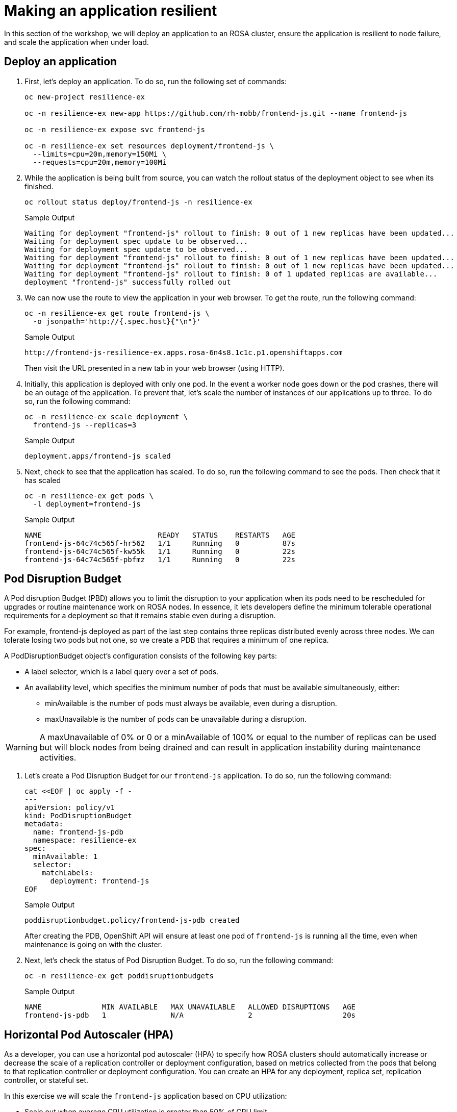 = Making an application resilient

In this section of the workshop, we will deploy an application to an ROSA cluster, ensure the application is resilient to node failure, and scale the application when under load.

== Deploy an application

. First, let's deploy an application.
To do so, run the following set of commands:
+
[source,sh,role=execute]
----
oc new-project resilience-ex

oc -n resilience-ex new-app https://github.com/rh-mobb/frontend-js.git --name frontend-js

oc -n resilience-ex expose svc frontend-js

oc -n resilience-ex set resources deployment/frontend-js \
  --limits=cpu=20m,memory=150Mi \
  --requests=cpu=20m,memory=100Mi
----

. While the application is being built from source, you can watch the rollout status of the deployment object to see when its finished.
+
[source,sh,role=execute]
----
oc rollout status deploy/frontend-js -n resilience-ex
----
+
.Sample Output
[source,text,options=nowrap]
----
Waiting for deployment "frontend-js" rollout to finish: 0 out of 1 new replicas have been updated...
Waiting for deployment spec update to be observed...
Waiting for deployment spec update to be observed...
Waiting for deployment "frontend-js" rollout to finish: 0 out of 1 new replicas have been updated...
Waiting for deployment "frontend-js" rollout to finish: 0 out of 1 new replicas have been updated...
Waiting for deployment "frontend-js" rollout to finish: 0 of 1 updated replicas are available...
deployment "frontend-js" successfully rolled out
----

. We can now use the route to view the application in your web browser.
To get the route, run the following command:
+
[source,sh,role=execute]
----
oc -n resilience-ex get route frontend-js \
  -o jsonpath='http://{.spec.host}{"\n"}'
----
+
.Sample Output
[source,text,options=nowrap]
----
http://frontend-js-resilience-ex.apps.rosa-6n4s8.1c1c.p1.openshiftapps.com
----
+
Then visit the URL presented in a new tab in your web browser (using HTTP).

. Initially, this application is deployed with only one pod.
In the event a worker node goes down or the pod crashes, there will be an outage of the application.
To prevent that, let's scale the number of instances of our applications up to three.
To do so, run the following command:
+
[source,sh,role=execute]
----
oc -n resilience-ex scale deployment \
  frontend-js --replicas=3
----
+
.Sample Output
[source,text,options=nowrap]
----
deployment.apps/frontend-js scaled
----

. Next, check to see that the application has scaled.
To do so, run the following command to see the pods.
Then check that it has scaled
+
[source,sh,role=execute]
----
oc -n resilience-ex get pods \
  -l deployment=frontend-js
----
+
.Sample Output
[source,text,options=nowrap]
----
NAME                           READY   STATUS    RESTARTS   AGE
frontend-js-64c74c565f-hr562   1/1     Running   0          87s
frontend-js-64c74c565f-kw55k   1/1     Running   0          22s
frontend-js-64c74c565f-pbfmz   1/1     Running   0          22s
----

== Pod Disruption Budget

A Pod disruption Budget (PBD) allows you to limit the disruption to your application when its pods need to be rescheduled for upgrades or routine maintenance work on ROSA nodes.
In essence, it lets developers define the minimum tolerable operational requirements for a deployment so that it remains stable even during a disruption.

For example, frontend-js deployed as part of the last step contains three replicas distributed evenly across three nodes.
We can tolerate losing two pods but not one, so we create a PDB that requires a minimum of one replica.

A PodDisruptionBudget object's configuration consists of the following key parts:

* A label selector, which is a label query over a set of pods.
* An availability level, which specifies the minimum number of pods that must be available simultaneously, either:
** minAvailable is the number of pods must always be available, even during a disruption.
** maxUnavailable is the number of pods can be unavailable during a disruption.

[WARNING]
====
A maxUnavailable of 0% or 0 or a minAvailable of 100% or equal to the number of replicas can be used but will block nodes from being drained and can result in application instability during maintenance activities.
====

. Let's create a Pod Disruption Budget for our `frontend-js` application.
To do so, run the following command:
+
[source,sh,role=execute]
----
cat <<EOF | oc apply -f -
---
apiVersion: policy/v1
kind: PodDisruptionBudget
metadata:
  name: frontend-js-pdb
  namespace: resilience-ex
spec:
  minAvailable: 1
  selector:
    matchLabels:
      deployment: frontend-js
EOF
----
+
.Sample Output
[source,text,options=nowrap]
----
poddisruptionbudget.policy/frontend-js-pdb created
----
+
After creating the PDB, OpenShift API will ensure at least one pod of `frontend-js` is running all the time, even when maintenance is going on with the cluster.

. Next, let's check the status of Pod Disruption Budget.
To do so, run the following command:
+
[source,sh,role=execute]
----
oc -n resilience-ex get poddisruptionbudgets
----
+
.Sample Output
[source,text,options=nowrap]
----
NAME              MIN AVAILABLE   MAX UNAVAILABLE   ALLOWED DISRUPTIONS   AGE
frontend-js-pdb   1               N/A               2                     20s
----

== Horizontal Pod Autoscaler (HPA)

As a developer, you can use a horizontal pod autoscaler (HPA) to specify how ROSA clusters should automatically increase or decrease the scale of a replication controller or deployment configuration, based on metrics collected from the pods that belong to that replication controller or deployment configuration.
You can create an HPA for any deployment, replica set, replication controller, or stateful set.

In this exercise we will scale the `frontend-js` application based on CPU utilization:

* Scale out when average CPU utilization is greater than 50% of CPU limit
* Maximum pods is 4
* Scale down to min replicas if utilization is lower than threshold for 60 sec

. First, we should create the HorizontalPodAutoscaler.
To do so, run the following command:
+
[source,sh,role=execute]
----
cat <<EOF | oc apply -f -
---
apiVersion: autoscaling/v2
kind: HorizontalPodAutoscaler
metadata:
  name: frontend-js-cpu
  namespace: resilience-ex
spec:
  scaleTargetRef:
    apiVersion: apps/v1
    kind: Deployment
    name: frontend-js
  minReplicas: 2
  maxReplicas: 4
  metrics:
  - type: Resource
    resource:
      name: cpu
      target:
        averageUtilization: 50
        type: Utilization
  behavior:
    scaleDown:
      stabilizationWindowSeconds: 60
      policies:
      - type: Percent
        value: 100
        periodSeconds: 15
EOF
----
+
.Sample Output
[source,text,options=nowrap]
----
horizontalpodautoscaler.autoscaling/frontend-js-cpu created
----

. Next, check the status of the HPA.
To do so, run the following command:
+
[source,sh,role=execute]
----
oc -n resilience-ex get horizontalpodautoscaler/frontend-js-cpu
----
+
.Sample Output
[source,text,options=nowrap]
----
NAME              REFERENCE                TARGETS   MINPODS   MAXPODS   REPLICAS   AGE
frontend-js-cpu   Deployment/frontend-js   0%/50%    2         4         2          4m28s
----
+
Note that it may take a while to update the *TARGETS* column with actual values. You can continue the lab regardless without waiting for the TARGETS column to show any metrics.

. Next, let's generate some load against the `frontend-js` application.
+
First you need to install the `siege` tool to your bastion VM:
+
[source,sh,role=execute]
----
mkdir -p $HOME/bin
curl -o $HOME/bin/siege https://gpte-public.s3.amazonaws.com/siege
chmod +x $HOME/bin/siege
mkdir $HOME/.siege
----

. Create a configuration file for the `siege` tool:
+
[source,sh,role=execute]
----
cat << EOF >$HOME/.siege/siege.conf
verbose = true
color = on
quiet = false
json_output = false
EOF
----

. Now you can generate some load on your application to trigger the autoscaler:
+
[source,sh,role=execute]
----
FRONTEND_URL=http://$(oc -n resilience-ex get route frontend-js -o jsonpath='{.spec.host}')

siege -c 255 $FRONTEND_URL
----

. Wait for a minute and then kill the siege command (by hitting CTRL and c on your keyboard).
Then immediately check the status of Horizontal Pod Autoscaler.
To do so, run the following command:
+
[source,sh,role=execute]
----
oc -n resilience-ex get horizontalpodautoscaler/frontend-js-cpu
----
+
.Sample Output
[source,text,options=nowrap]
----
NAME              REFERENCE                TARGETS   MINPODS   MAXPODS   REPLICAS   AGE
frontend-js-cpu   Deployment/frontend-js   24%/50%   2         4         3          62m
----
+
This means you are now running 3 replicas, instead of the original two that we started with.

. Once you've killed the siege command, the traffic going to `frontend-js` service will cool down and after a 60 second cool down period, your application's replica count will drop back down to two.
To demonstrate this, run the following command:
+
[source,sh,role=execute]
----
oc -n resilience-ex get horizontalpodautoscaler/frontend-js-cpu --watch
----
+
.After a minute or two, your output should be similar to this
[source,text,options=nowrap]
----
NAME              REFERENCE                TARGETS   MINPODS   MAXPODS   REPLICAS   AGE
frontend-js-cpu   Deployment/frontend-js   10%/50%   2         4         4          6m55s
frontend-js-cpu   Deployment/frontend-js   8%/50%    2         4         4          7m1s
frontend-js-cpu   Deployment/frontend-js   8%/50%    2         4         3          7m16s
frontend-js-cpu   Deployment/frontend-js   0%/50%    2         4         2          7m31s
----

